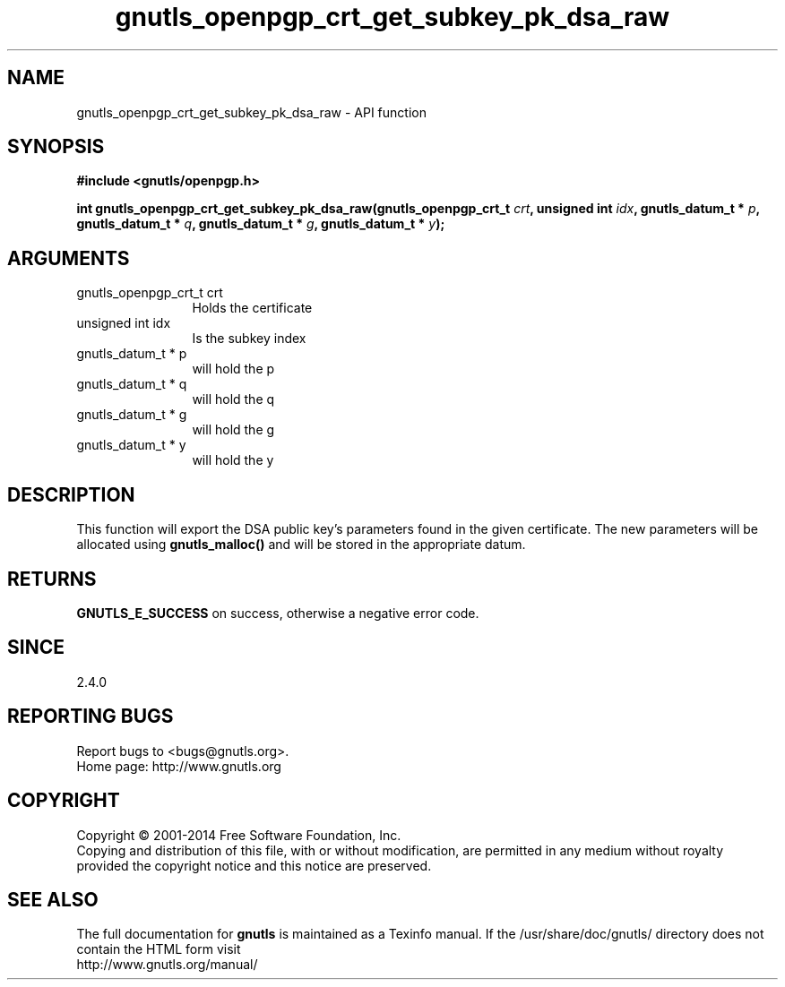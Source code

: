 .\" DO NOT MODIFY THIS FILE!  It was generated by gdoc.
.TH "gnutls_openpgp_crt_get_subkey_pk_dsa_raw" 3 "3.2.8" "gnutls" "gnutls"
.SH NAME
gnutls_openpgp_crt_get_subkey_pk_dsa_raw \- API function
.SH SYNOPSIS
.B #include <gnutls/openpgp.h>
.sp
.BI "int gnutls_openpgp_crt_get_subkey_pk_dsa_raw(gnutls_openpgp_crt_t " crt ", unsigned int " idx ", gnutls_datum_t * " p ", gnutls_datum_t * " q ", gnutls_datum_t * " g ", gnutls_datum_t * " y ");"
.SH ARGUMENTS
.IP "gnutls_openpgp_crt_t crt" 12
Holds the certificate
.IP "unsigned int idx" 12
Is the subkey index
.IP "gnutls_datum_t * p" 12
will hold the p
.IP "gnutls_datum_t * q" 12
will hold the q
.IP "gnutls_datum_t * g" 12
will hold the g
.IP "gnutls_datum_t * y" 12
will hold the y
.SH "DESCRIPTION"
This function will export the DSA public key's parameters found in
the given certificate.  The new parameters will be allocated using
\fBgnutls_malloc()\fP and will be stored in the appropriate datum.
.SH "RETURNS"
\fBGNUTLS_E_SUCCESS\fP on success, otherwise a negative error code.
.SH "SINCE"
2.4.0
.SH "REPORTING BUGS"
Report bugs to <bugs@gnutls.org>.
.br
Home page: http://www.gnutls.org

.SH COPYRIGHT
Copyright \(co 2001-2014 Free Software Foundation, Inc.
.br
Copying and distribution of this file, with or without modification,
are permitted in any medium without royalty provided the copyright
notice and this notice are preserved.
.SH "SEE ALSO"
The full documentation for
.B gnutls
is maintained as a Texinfo manual.
If the /usr/share/doc/gnutls/
directory does not contain the HTML form visit
.B
.IP http://www.gnutls.org/manual/
.PP
